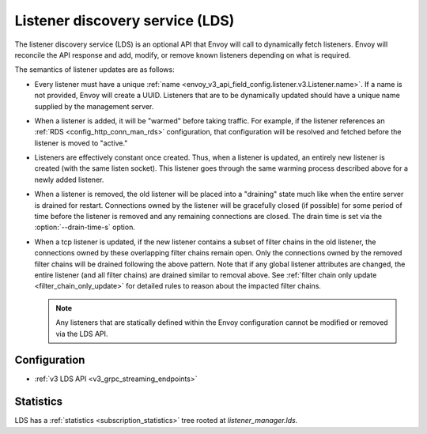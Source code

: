 .. _config_listeners_lds:

Listener discovery service (LDS)
================================

The listener discovery service (LDS) is an optional API that Envoy will call to dynamically fetch
listeners. Envoy will reconcile the API response and add, modify, or remove known listeners
depending on what is required.

The semantics of listener updates are as follows:

* Every listener must have a unique :ref:`name <envoy_v3_api_field_config.listener.v3.Listener.name>`. If a name is not
  provided, Envoy will create a UUID. Listeners that are to be dynamically updated should have a
  unique name supplied by the management server.
* When a listener is added, it will be "warmed" before taking traffic. For example, if the listener
  references an :ref:`RDS <config_http_conn_man_rds>` configuration, that configuration will be
  resolved and fetched before the listener is moved to "active."
* Listeners are effectively constant once created. Thus, when a listener is updated, an entirely
  new listener is created (with the same listen socket). This listener goes through the same
  warming process described above for a newly added listener.
* When a listener is removed, the old listener will be placed into a "draining" state
  much like when the entire server is drained for restart. Connections owned by the listener will
  be gracefully closed (if possible) for some period of time before the listener is removed and any
  remaining connections are closed. The drain time is set via the :option:`--drain-time-s` option.
* When a tcp listener is updated, if the new listener contains a subset of filter chains in the old listener,
  the connections owned by these overlapping filter chains remain open. Only the connections owned by the
  removed filter chains will be drained following the above pattern. Note that if any global listener attributes are
  changed, the entire listener (and all filter chains) are drained similar to removal above. See
  :ref:`filter chain only update <filter_chain_only_update>` for detailed rules to reason about the impacted filter chains.

  .. note::

    Any listeners that are statically defined within the Envoy configuration cannot be modified or
    removed via the LDS API.

Configuration
-------------

* :ref:`v3 LDS API <v3_grpc_streaming_endpoints>`

Statistics
----------

LDS has a :ref:`statistics <subscription_statistics>` tree rooted at *listener_manager.lds.*
